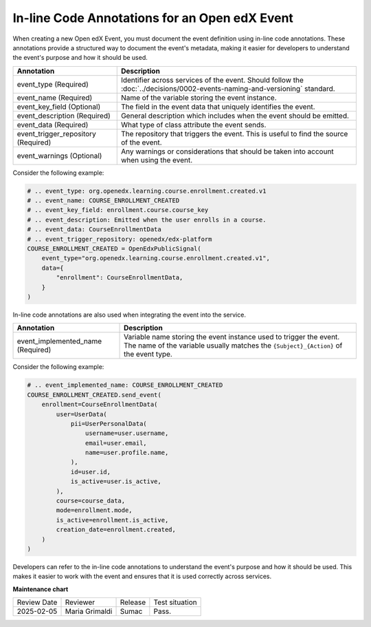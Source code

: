 In-line Code Annotations for an Open edX Event
################################################

When creating a new Open edX Event, you must document the event definition using in-line code annotations. These annotations provide a structured way to document the event's metadata, making it easier for developers to understand the event's purpose and how it should be used.

+-------------------------------------+----------------------------------------------------------------------------------------------------------------------------+
| Annotation                          | Description                                                                                                                |
+=====================================+============================================================================================================================+
| event_type (Required)               | Identifier across services of the event. Should follow the :doc:`../decisions/0002-events-naming-and-versioning` standard. |
+-------------------------------------+----------------------------------------------------------------------------------------------------------------------------+
| event_name (Required)               | Name of the variable storing the event instance.                                                                           |
+-------------------------------------+----------------------------------------------------------------------------------------------------------------------------+
| event_key_field (Optional)          | The field in the event data that uniquely identifies the event.                                                            |
+-------------------------------------+----------------------------------------------------------------------------------------------------------------------------+
| event_description (Required)        | General description which includes when the event should be emitted.                                                       |
+-------------------------------------+----------------------------------------------------------------------------------------------------------------------------+
| event_data (Required)               | What type of class attribute the event sends.                                                                              |
+-------------------------------------+----------------------------------------------------------------------------------------------------------------------------+
| event_trigger_repository (Required) | The repository that triggers the event. This is useful to find the source of the event.                                    |
+-------------------------------------+----------------------------------------------------------------------------------------------------------------------------+
| event_warnings (Optional)           | Any warnings or considerations that should be taken into account when using the event.                                     |
+-------------------------------------+----------------------------------------------------------------------------------------------------------------------------+

Consider the following example:

.. code-block:: python

    # .. event_type: org.openedx.learning.course.enrollment.created.v1
    # .. event_name: COURSE_ENROLLMENT_CREATED
    # .. event_key_field: enrollment.course.course_key
    # .. event_description: Emitted when the user enrolls in a course.
    # .. event_data: CourseEnrollmentData
    # .. event_trigger_repository: openedx/edx-platform
    COURSE_ENROLLMENT_CREATED = OpenEdxPublicSignal(
        event_type="org.openedx.learning.course.enrollment.created.v1",
        data={
            "enrollment": CourseEnrollmentData,
        }
    )

In-line code annotations are also used when integrating the event into the service.

+-----------------------------------+------------------------------------------------------------------------------------------------------------------------------------------------------------+
| Annotation                        | Description                                                                                                                                                |
+===================================+============================================================================================================================================================+
| event_implemented_name (Required) | Variable name storing the event instance used to trigger the event. The name of the variable usually matches the ``{Subject}_{Action}`` of the event type. |
+-----------------------------------+------------------------------------------------------------------------------------------------------------------------------------------------------------+

Consider the following example:

.. code-block:: python

        # .. event_implemented_name: COURSE_ENROLLMENT_CREATED
        COURSE_ENROLLMENT_CREATED.send_event(
            enrollment=CourseEnrollmentData(
                user=UserData(
                    pii=UserPersonalData(
                        username=user.username,
                        email=user.email,
                        name=user.profile.name,
                    ),
                    id=user.id,
                    is_active=user.is_active,
                ),
                course=course_data,
                mode=enrollment.mode,
                is_active=enrollment.is_active,
                creation_date=enrollment.created,
            )
        )

Developers can refer to the in-line code annotations to understand the event's purpose and how it should be used. This makes it easier to work with the event and ensures that it is used correctly across services.

**Maintenance chart**

+--------------+-------------------------------+----------------+--------------------------------+
| Review Date  | Reviewer                      |   Release      |Test situation                  |
+--------------+-------------------------------+----------------+--------------------------------+
|2025-02-05    | Maria Grimaldi                |  Sumac         |Pass.                           |
+--------------+-------------------------------+----------------+--------------------------------+
